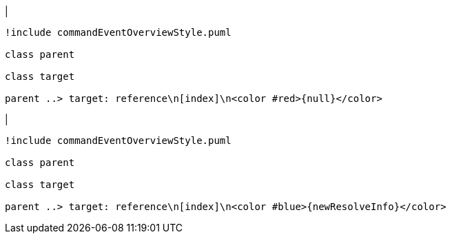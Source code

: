 |
[plantuml,addReferenceResolveInfo-before,svg]
----
!include commandEventOverviewStyle.puml

class parent

class target

parent ..> target: reference\n[index]\n<color #red>{null}</color>
----
|
[plantuml,addReferenceResolveInfo-after,svg]
----
!include commandEventOverviewStyle.puml

class parent

class target

parent ..> target: reference\n[index]\n<color #blue>{newResolveInfo}</color>
----

